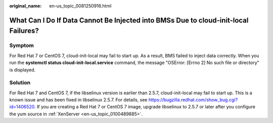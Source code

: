 :original_name: en-us_topic_0081250916.html

.. _en-us_topic_0081250916:

What Can I Do If Data Cannot Be Injected into BMSs Due to cloud-init-local Failures?
====================================================================================

Symptom
-------

For Red Hat 7 or CentOS 7, cloud-init-local may fail to start up. As a result, BMS failed to inject data correctly. When you run the **systemctl status cloud-init-local.service** command, the message "OSError: [Errno 2] No such file or directory" is displayed.

Solution
--------

For Red Hat 7 and CentOS 7, if the libselinux version is earlier than 2.5.7, cloud-init-local may fail to start up. This is a known issue and has been fixed in libselinux 2.5.7. For details, see https://bugzilla.redhat.com/show_bug.cgi?id=1406520. If you are creating a Red Hat 7 or CentOS 7 image, upgrade libselinux to 2.5.7 or later after you configure the yum source in :ref:`XenServer <en-us_topic_0100489885>`.
